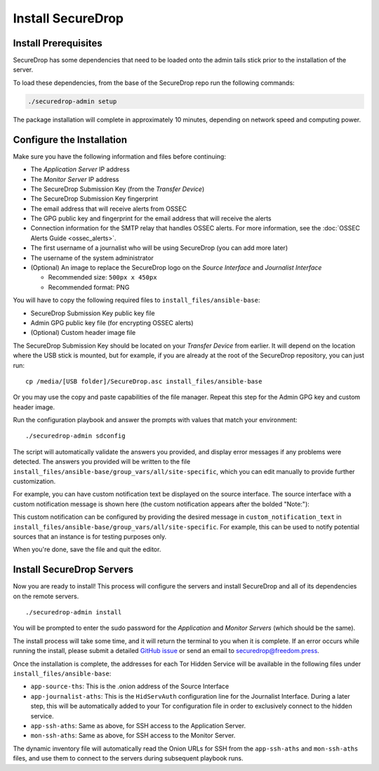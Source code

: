 Install SecureDrop
==================

Install Prerequisites
----------------------

SecureDrop has some dependencies that need to be loaded onto the admin tails
stick prior to the installation of the server.

To load these dependencies, from the base of the SecureDrop repo run the
following commands:

.. code:: sh

    ./securedrop-admin setup

The package installation will complete in approximately 10 minutes, depending
on network speed and computing power.

.. _configure_securedrop:

Configure the Installation
--------------------------

Make sure you have the following information and files before
continuing:

-  The *Application Server* IP address
-  The *Monitor Server* IP address
-  The SecureDrop Submission Key (from the *Transfer
   Device*)
-  The SecureDrop Submission Key fingerprint
-  The email address that will receive alerts from OSSEC
-  The GPG public key and fingerprint for the email address that will
   receive the alerts
-  Connection information for the SMTP relay that handles OSSEC alerts.
   For more information, see the :doc:`OSSEC Alerts
   Guide <ossec_alerts>`.
-  The first username of a journalist who will be using SecureDrop (you
   can add more later)
-  The username of the system administrator
-  (Optional) An image to replace the SecureDrop logo on the *Source
   Interface* and *Journalist Interface*

   -  Recommended size: ``500px x 450px``
   -  Recommended format: PNG

You will have to copy the following required files to
``install_files/ansible-base``:

-  SecureDrop Submission Key public key file
-  Admin GPG public key file (for encrypting OSSEC alerts)
-  (Optional) Custom header image file

The SecureDrop Submission Key should be located on your *Transfer
Device* from earlier. It will depend on the location where the USB stick
is mounted, but for example, if you are already at the root of the SecureDrop
repository, you can just run: ::

    cp /media/[USB folder]/SecureDrop.asc install_files/ansible-base

Or you may use the copy and paste capabilities of the file manager.
Repeat this step for the Admin GPG key and custom header image.

Run the configuration playbook and answer the prompts with values that
match your environment: ::

    ./securedrop-admin sdconfig

The script will automatically validate the answers you provided, and display
error messages if any problems were detected. The answers you provided will be
written to the file ``install_files/ansible-base/group_vars/all/site-specific``,
which you can edit manually to provide further customization.

For example, you can have custom notification text be displayed on the
source interface. The source interface with a custom notification message is
shown here (the custom notification appears after the bolded "Note:"):

|Custom notification|

This custom notification can be configured by providing the desired message in
``custom_notification_text`` in ``install_files/ansible-base/group_vars/all/site-specific``.
For example, this can be used to notify potential sources that an instance is for
testing purposes only.

When you're done, save the file and quit the editor.

.. _Install SecureDrop Servers:

Install SecureDrop Servers
--------------------------

Now you are ready to install! This process will configure
the servers and install SecureDrop and all of its dependencies on
the remote servers. ::

    ./securedrop-admin install

You will be prompted to enter the sudo password for the *Application* and
*Monitor Servers* (which should be the same).

The install process will take some time, and it will return
the terminal to you when it is complete. If an error occurs while
running the install, please submit a detailed `GitHub
issue <https://github.com/freedomofpress/securedrop/issues/new>`__ or
send an email to securedrop@freedom.press.

Once the installation is complete, the addresses for each Tor Hidden
Service will be available in the following files under
``install_files/ansible-base``:

-  ``app-source-ths``: This is the .onion address of the Source
   Interface
-  ``app-journalist-aths``: This is the ``HidServAuth`` configuration line
   for the Journalist Interface. During a later step, this will be
   automatically added to your Tor configuration file in order to
   exclusively connect to the hidden service.
-  ``app-ssh-aths``: Same as above, for SSH access to the Application
   Server.
-  ``mon-ssh-aths``: Same as above, for SSH access to the Monitor
   Server.

The dynamic inventory file will automatically read the Onion URLs for SSH
from the ``app-ssh-aths`` and ``mon-ssh-aths`` files, and use them to connect
to the servers during subsequent playbook runs.

.. |Custom notification| image:: images/install/custom-notification.png
